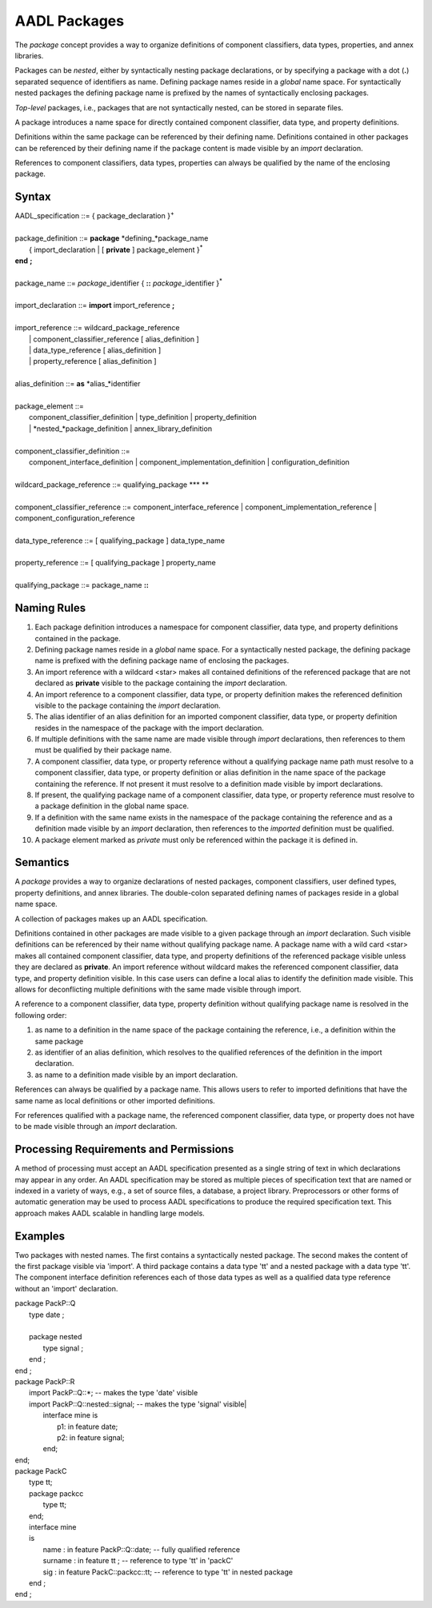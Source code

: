 AADL Packages
=============

The *package* concept provides a way to organize definitions of component classifiers, data types, properties, and annex libraries.  

Packages can be *nested*, either by syntactically nesting package declarations, or by specifying a package with a dot (**.**) separated sequence of identifiers as name. 
Defining package names reside in a *global* name space. For syntactically nested packages the defining package name is prefixed by the names of syntactically enclosing packages.

*Top-level* packages, i.e., packages that are not syntactically nested, can be stored in separate files.

A package introduces a name space for directly contained component classifier, data type, and property definitions. 

Definitions within the same package can be referenced by their defining name. Definitions contained in other packages can be referenced by their defining name if the package content is made visible by an *import* declaration.

References to component classifiers, data types, properties can always be qualified by the name of the enclosing package.

Syntax
------

| AADL\_specification ::= { package\_declaration }\ :sup:`+`
| 
| package\_definition ::= **package** *defining\_*package\_name
|    { import\_declaration \| [ **private** ] package\_element }\ :sup:`\*`
| **end**  **;**
| 
| package\_name ::= *package*\_identifier { **::** *package*\_identifier }\ :sup:`\*`
| 
| import\_declaration ::= **import** import\_reference **;**
| 
| import\_reference ::= wildcard\_package\_reference 
|   \| component\_classifier\_reference [ alias\_definition ] 
|   \| data\_type\_reference [ alias\_definition ]
|   \| property\_reference [ alias\_definition ]
| 
| alias\_definition ::= **as** *alias\_*identifier
| 
| package\_element ::= 
|   component\_classifier\_definition \| type\_definition \| property\_definition
|   \| *nested\_*package\_definition \| annex\_library\_definition 
| 
| component\_classifier\_definition ::= 
|   component\_interface\_definition \| component\_implementation\_definition \| configuration\_definition
| 
| wildcard\_package\_reference ::= qualifying\_package  **\* **
| 
| component\_classifier\_reference ::= component\_interface\_reference \| component\_implementation\_reference \| component\_configuration\_reference
| 
| data\_type\_reference ::= [ qualifying\_package ] data\_type\_name
| 
| property\_reference ::= [ qualifying\_package ] property\_name
| 
| qualifying\_package ::= package\_name **::**



Naming Rules
-------------

1. Each package definition introduces a namespace for component classifier, data type, and property definitions contained in the package. 

#. Defining package names reside in a *global* name space. For a syntactically nested package, the defining package name is prefixed with the defining package name of enclosing the packages. 

#. An import reference with a wildcard <star> makes all contained definitions of the referenced package that are not declared as **private** visible to the package containing the *import* declaration. 

#. An import reference to a component classifier, data type, or property definition makes the referenced definition visible to the package containing the *import* declaration. 

#. The alias identifier of an alias definition for an imported component classifier, data type, or property definition resides in the namespace of the package with the import declaration. 

#. If multiple definitions with the same name are made visible through  *import* declarations, then references to them must be qualified by their package name.

#. A component classifier, data type, or property reference without a qualifying package name path must resolve to a component classifier, data type, or property definition or alias definition in the name space of the package containing the reference. If not present it must resolve to a definition made visible by import declarations.

#. If present, the qualifying package name of a component classifier, data type, or property reference must resolve to a package definition in the global name space.

#. If a definition with the same name exists in the namespace of the package containing the reference and as a definition made visible by an *import* declaration, then references to the *imported* definition must be qualified.

#. A package element marked as *private* must only be referenced within the package it is defined in.
 

Semantics
---------

A *package* provides a way to organize declarations of nested packages, component classifiers, user defined types, property definitions, and annex libraries. 
The double-colon separated defining names of packages reside in a global name space. 

A collection of packages makes up an AADL specification.

Definitions contained in other packages are made visible to a given package through an *import* declaration. Such visible definitions can be referenced by their name without qualifying package name. 
A package name with a wild card <star> makes all contained component classifier, data type, and property definitions of the referenced package visible unless they are declared as **private**. 
An import reference without wildcard makes the referenced component classifier, data type, and property definition visible. In this case users can define a local alias to identify the definition made visible. This allows for deconflicting multiple definitions with the same made visible through import.

A reference to a component classifier, data type, property definition without qualifying package name is resolved in the following order:

1. as name to a definition in the name space of the package containing the reference, i.e., a definition within the same package

#. as identifier of an alias definition, which resolves to the qualified references of the definition in the import declaration.

#. as name to a definition made visible by an import declaration. 

References can always be qualified by a package name. This allows users to refer to imported definitions that have the same name as local definitions or other imported definitions. 

For references qualified with a package name, the referenced component classifier, data type, or property does not have to be made visible through an *import* declaration.


Processing Requirements and Permissions
---------------------------------------

A method of processing must accept an AADL specification presented
as a single string of text in which declarations may appear in any
order. An AADL specification may be stored as multiple pieces of
specification text that are named or indexed in a variety of ways,
e.g., a set of source files, a database, a project library.
Preprocessors or other forms of automatic generation may be used to
process AADL specifications to produce the required specification
text. This approach makes AADL scalable in handling large models.

Examples
--------
Two packages with nested names. The first contains a syntactically nested package. The second makes the content of the first package visible via 'import'.
A third package contains a data type 'tt' and a nested package with a data type 'tt'. The component interface definition references each of those data types as well as a qualified data type reference without an 'import' declaration. 

| package PackP::Q 
|	 type date ;
|	
|	 package nested  
|	 	type signal ;
|	 end ;
| end ;

| package PackP::R 
|   import PackP::Q::*;              -- makes the type 'date' visible
|   import PackP::Q::nested::signal; -- makes the type 'signal' visible|
|	interface mine is
|	  p1: in feature date;
|	  p2: in feature signal; 
|	end;
| end;
 
| package PackC
|	type tt;
|	package packcc 
|		type tt;
|	end;
|	interface mine
|	is
|		name : in feature PackP::Q::date; -- fully qualified reference
|		surname : in feature tt ;       -- reference to type 'tt' in 'packC'
|		sig : in feature PackC::packcc::tt;     -- reference to type 'tt' in nested package
|	end ;
| end ;